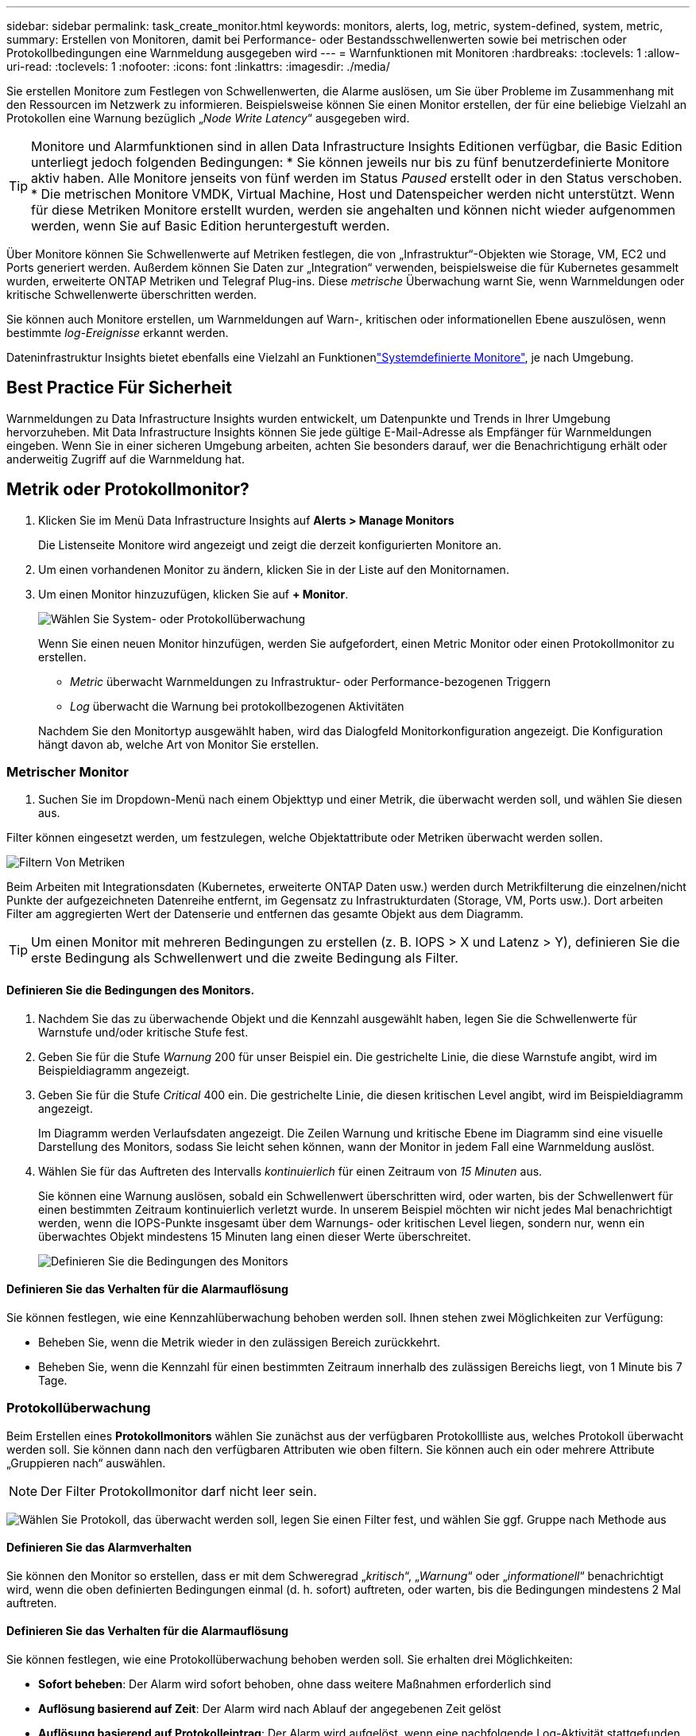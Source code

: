 ---
sidebar: sidebar 
permalink: task_create_monitor.html 
keywords: monitors, alerts, log, metric, system-defined, system, metric, 
summary: Erstellen von Monitoren, damit bei Performance- oder Bestandsschwellenwerten sowie bei metrischen oder Protokollbedingungen eine Warnmeldung ausgegeben wird 
---
= Warnfunktionen mit Monitoren
:hardbreaks:
:toclevels: 1
:allow-uri-read: 
:toclevels: 1
:nofooter: 
:icons: font
:linkattrs: 
:imagesdir: ./media/


[role="lead"]
Sie erstellen Monitore zum Festlegen von Schwellenwerten, die Alarme auslösen, um Sie über Probleme im Zusammenhang mit den Ressourcen im Netzwerk zu informieren. Beispielsweise können Sie einen Monitor erstellen, der für eine beliebige Vielzahl an Protokollen eine Warnung bezüglich „_Node Write Latency_“ ausgegeben wird.


TIP: Monitore und Alarmfunktionen sind in allen Data Infrastructure Insights Editionen verfügbar, die Basic Edition unterliegt jedoch folgenden Bedingungen: * Sie können jeweils nur bis zu fünf benutzerdefinierte Monitore aktiv haben. Alle Monitore jenseits von fünf werden im Status _Paused_ erstellt oder in den Status verschoben. * Die metrischen Monitore VMDK, Virtual Machine, Host und Datenspeicher werden nicht unterstützt. Wenn für diese Metriken Monitore erstellt wurden, werden sie angehalten und können nicht wieder aufgenommen werden, wenn Sie auf Basic Edition heruntergestuft werden.


toc::[]
Über Monitore können Sie Schwellenwerte auf Metriken festlegen, die von „Infrastruktur“-Objekten wie Storage, VM, EC2 und Ports generiert werden. Außerdem können Sie Daten zur „Integration“ verwenden, beispielsweise die für Kubernetes gesammelt wurden, erweiterte ONTAP Metriken und Telegraf Plug-ins. Diese _metrische_ Überwachung warnt Sie, wenn Warnmeldungen oder kritische Schwellenwerte überschritten werden.

Sie können auch Monitore erstellen, um Warnmeldungen auf Warn-, kritischen oder informationellen Ebene auszulösen, wenn bestimmte _log-Ereignisse_ erkannt werden.

Dateninfrastruktur Insights bietet ebenfalls eine Vielzahl an Funktionenlink:task_system_monitors.html["Systemdefinierte Monitore"], je nach Umgebung.



== Best Practice Für Sicherheit

Warnmeldungen zu Data Infrastructure Insights wurden entwickelt, um Datenpunkte und Trends in Ihrer Umgebung hervorzuheben. Mit Data Infrastructure Insights können Sie jede gültige E-Mail-Adresse als Empfänger für Warnmeldungen eingeben. Wenn Sie in einer sicheren Umgebung arbeiten, achten Sie besonders darauf, wer die Benachrichtigung erhält oder anderweitig Zugriff auf die Warnmeldung hat.



== Metrik oder Protokollmonitor?

. Klicken Sie im Menü Data Infrastructure Insights auf *Alerts > Manage Monitors*
+
Die Listenseite Monitore wird angezeigt und zeigt die derzeit konfigurierten Monitore an.

. Um einen vorhandenen Monitor zu ändern, klicken Sie in der Liste auf den Monitornamen.
. Um einen Monitor hinzuzufügen, klicken Sie auf *+ Monitor*.
+
image:Monitor_log_or_metric.png["Wählen Sie System- oder Protokollüberwachung"]

+
Wenn Sie einen neuen Monitor hinzufügen, werden Sie aufgefordert, einen Metric Monitor oder einen Protokollmonitor zu erstellen.

+
** _Metric_ überwacht Warnmeldungen zu Infrastruktur- oder Performance-bezogenen Triggern
** _Log_ überwacht die Warnung bei protokollbezogenen Aktivitäten


+
Nachdem Sie den Monitortyp ausgewählt haben, wird das Dialogfeld Monitorkonfiguration angezeigt. Die Konfiguration hängt davon ab, welche Art von Monitor Sie erstellen.





=== Metrischer Monitor

. Suchen Sie im Dropdown-Menü nach einem Objekttyp und einer Metrik, die überwacht werden soll, und wählen Sie diesen aus.


Filter können eingesetzt werden, um festzulegen, welche Objektattribute oder Metriken überwacht werden sollen.

image:MonitorMetricFilter.png["Filtern Von Metriken"]

Beim Arbeiten mit Integrationsdaten (Kubernetes, erweiterte ONTAP Daten usw.) werden durch Metrikfilterung die einzelnen/nicht Punkte der aufgezeichneten Datenreihe entfernt, im Gegensatz zu Infrastrukturdaten (Storage, VM, Ports usw.). Dort arbeiten Filter am aggregierten Wert der Datenserie und entfernen das gesamte Objekt aus dem Diagramm.


TIP: Um einen Monitor mit mehreren Bedingungen zu erstellen (z. B. IOPS > X und Latenz > Y), definieren Sie die erste Bedingung als Schwellenwert und die zweite Bedingung als Filter.



==== Definieren Sie die Bedingungen des Monitors.

. Nachdem Sie das zu überwachende Objekt und die Kennzahl ausgewählt haben, legen Sie die Schwellenwerte für Warnstufe und/oder kritische Stufe fest.
. Geben Sie für die Stufe _Warnung_ 200 für unser Beispiel ein. Die gestrichelte Linie, die diese Warnstufe angibt, wird im Beispieldiagramm angezeigt.
. Geben Sie für die Stufe _Critical_ 400 ein. Die gestrichelte Linie, die diesen kritischen Level angibt, wird im Beispieldiagramm angezeigt.
+
Im Diagramm werden Verlaufsdaten angezeigt. Die Zeilen Warnung und kritische Ebene im Diagramm sind eine visuelle Darstellung des Monitors, sodass Sie leicht sehen können, wann der Monitor in jedem Fall eine Warnmeldung auslöst.

. Wählen Sie für das Auftreten des Intervalls _kontinuierlich_ für einen Zeitraum von _15 Minuten_ aus.
+
Sie können eine Warnung auslösen, sobald ein Schwellenwert überschritten wird, oder warten, bis der Schwellenwert für einen bestimmten Zeitraum kontinuierlich verletzt wurde. In unserem Beispiel möchten wir nicht jedes Mal benachrichtigt werden, wenn die IOPS-Punkte insgesamt über dem Warnungs- oder kritischen Level liegen, sondern nur, wenn ein überwachtes Objekt mindestens 15 Minuten lang einen dieser Werte überschreitet.

+
image:Monitor_metric_conditions.png["Definieren Sie die Bedingungen des Monitors"]





==== Definieren Sie das Verhalten für die Alarmauflösung

Sie können festlegen, wie eine Kennzahlüberwachung behoben werden soll. Ihnen stehen zwei Möglichkeiten zur Verfügung:

* Beheben Sie, wenn die Metrik wieder in den zulässigen Bereich zurückkehrt.
* Beheben Sie, wenn die Kennzahl für einen bestimmten Zeitraum innerhalb des zulässigen Bereichs liegt, von 1 Minute bis 7 Tage.




=== Protokollüberwachung

Beim Erstellen eines *Protokollmonitors* wählen Sie zunächst aus der verfügbaren Protokollliste aus, welches Protokoll überwacht werden soll. Sie können dann nach den verfügbaren Attributen wie oben filtern. Sie können auch ein oder mehrere Attribute „Gruppieren nach“ auswählen.


NOTE: Der Filter Protokollmonitor darf nicht leer sein.

image:Monitor_Group_By_Example.png["Wählen Sie Protokoll, das überwacht werden soll, legen Sie einen Filter fest, und wählen Sie ggf. Gruppe nach Methode aus"]



==== Definieren Sie das Alarmverhalten

Sie können den Monitor so erstellen, dass er mit dem Schweregrad „_kritisch_“, „_Warnung_“ oder „_informationell_“ benachrichtigt wird, wenn die oben definierten Bedingungen einmal (d. h. sofort) auftreten, oder warten, bis die Bedingungen mindestens 2 Mal auftreten.



==== Definieren Sie das Verhalten für die Alarmauflösung

Sie können festlegen, wie eine Protokollüberwachung behoben werden soll. Sie erhalten drei Möglichkeiten:

* *Sofort beheben*: Der Alarm wird sofort behoben, ohne dass weitere Maßnahmen erforderlich sind
* *Auflösung basierend auf Zeit*: Der Alarm wird nach Ablauf der angegebenen Zeit gelöst
* *Auflösung basierend auf Protokolleintrag*: Der Alarm wird aufgelöst, wenn eine nachfolgende Log-Aktivität stattgefunden hat. Beispiel: Wenn ein Objekt als „verfügbar“ protokolliert wird.


image:Monitor_log_monitor_resolution.png["Alarmauflösung"]



=== Überwachung Der Anomalieerkennung

. Suchen Sie im Dropdown-Menü nach einem Objekttyp und einer Metrik, die überwacht werden soll, und wählen Sie diesen aus.


Filter können eingesetzt werden, um festzulegen, welche Objektattribute oder Metriken überwacht werden sollen.

image:AnomalyDetectionMonitorMetricChoosing.png["Filtern von Kennzahlen für die Erkennung von Anomalien"]



==== Definieren Sie die Bedingungen des Monitors.

. Nachdem Sie das zu überwachende Objekt und die zu überwachende Metrik ausgewählt haben, legen Sie die Bedingungen fest, unter denen eine Anomalie erkannt wird.
+
** Wählen Sie aus, ob eine Anomalie erkannt werden soll, wenn die gewählte Metrik *über* die vorhergesagten Grenzen spikt, *unter* diese Grenzen fällt oder *Spikes über oder unter* die Grenzen fällt.
** Stellen Sie die *Empfindlichkeit* der Erkennung ein. *Niedrig* (weniger Anomalien werden entfernt), *Mittel* oder *hoch* (es werden mehr Anomalien entdeckt).
** Stellen Sie die Alarme auf verdorren *Warnung* oder *kritisch* ein.
** Bei Bedarf können Sie das Rauschen reduzieren und Anomalien ignorieren, wenn die gewählte Metrik unter einem von Ihnen festgelegten Schwellenwert liegt.




image:AnomalyDetectionMonitorDefineConditions.png["Definieren der Bedingungen, um eine Anomalieerkennung auszulösen"]



=== Wählen Sie Benachrichtigungstyp und Empfänger aus

Im Abschnitt „ Team Notification(s)_ einrichten“ können Sie auswählen, ob Sie Ihr Team per E-Mail oder Webhook benachrichtigen möchten.

image:Webhook_Choose_Monitor_Notification.png["Wählen Sie die Alarmmethode"]

*Alerting via Email:*

Geben Sie die E-Mail-Empfänger für Benachrichtigungen an. Bei Bedarf können Sie verschiedene Empfänger für Warnungen oder kritische Warnungen auswählen.

image:email_monitor_alerts.png["Empfänger Für E-Mail-Benachrichtigung"]

*Alerting via Webhook:*

Legen Sie die Webhook(s) für Benachrichtigungen für Warnmeldungen fest. Bei Bedarf können Sie verschiedene Webhooks für Warnung oder kritische Alarme auswählen.

image:Webhook_Monitor_Notifications.png["Webhook Alerting"]


NOTE: ONTAP Data Collector-Benachrichtigungen haben Vorrang vor allen spezifischen Monitoring-Benachrichtigungen, die für den Cluster/den Datensammler relevant sind. Die Empfängerliste, die Sie für den Data Collector selbst festgelegt haben, erhält die Warnungen zum Datensammler. Wenn keine aktiven Warnungen zur Datenerfassung vorhanden sind, werden die von Monitor erzeugten Warnmeldungen an bestimmte Überwachungsempfänger gesendet.



=== Einstellen von Korrekturmaßnahmen oder zusätzlichen Informationen

Sie können eine optionale Beschreibung sowie zusätzliche Erkenntnisse und/oder Korrekturmaßnahmen hinzufügen, indem Sie den Abschnitt *Alarm hinzufügen Beschreibung* ausfüllen. Die Beschreibung kann bis zu 1024 Zeichen lang sein und wird mit der Warnmeldung gesendet. Das Feld „Insights/Korrekturmaßnahmen“ kann bis zu 67,000 Zeichen lang sein und wird im Übersichtsbereich der Landing Page für die Warnmeldung angezeigt.

In diesen Feldern können Sie Hinweise, Links oder Schritte angeben, die Sie zur Korrektur oder anderweitigen Adresse der Warnmeldung ergreifen können.

image:Monitors_Alert_Description.png["Warnungen Korrekturmaßnahmen und Beschreibung"]



=== Speichern Sie den Monitor

. Auf Wunsch können Sie eine Beschreibung des Monitors hinzufügen.
. Geben Sie dem Monitor einen aussagekräftigen Namen und klicken Sie auf *Speichern*.
+
Ihr neuer Monitor wird zur Liste der aktiven Monitore hinzugefügt.





== Monitorliste

Auf der Seite „Monitor“ werden die derzeit konfigurierten Monitore angezeigt, die Folgendes anzeigen:

* Monitorname
* Status
* Objekt/Metrik, die überwacht wird
* Bedingungen des Monitors


Sie können die Überwachung eines Objekttyps vorübergehend anhalten, indem Sie auf das Menü rechts neben dem Monitor klicken und *Pause* wählen. Wenn Sie bereit sind, die Überwachung fortzusetzen, klicken Sie auf *Fortsetzen*.

Sie können einen Monitor kopieren, indem Sie im Menü * Duplizieren* wählen. Anschließend können Sie den neuen Monitor ändern und das Objekt/die Metrik, den Filter, die Bedingungen, E-Mail-Empfänger usw. ändern

Wenn ein Monitor nicht mehr benötigt wird, können Sie ihn löschen, indem Sie im Menü *Löschen* wählen.



== Gruppen Überwachen

Durch Gruppierung können Sie zugehörige Monitore anzeigen und verwalten. Sie können beispielsweise eine Monitorgruppe für den Speicher in Ihrer Umgebung einrichten oder überwachen, die für eine bestimmte Empfängerliste relevant ist.

image:Monitors_GroupList.png["Gruppierung Überwachen"]

Die folgenden Monitorgruppen werden angezeigt. Neben dem Gruppennamen wird die Anzahl der in einer Gruppe enthaltenen Monitore angezeigt.

* * Alle Monitore* listet alle Monitore auf.
* *Benutzerdefinierte Monitore* listet alle vom Benutzer erstellten Monitore auf.
* *Suspended Monitors* listet alle Systemmonitore auf, die von Data Infrastructure Insights ausgesetzt wurden.
* Data Infrastructure Insights zeigt auch eine Reihe von *Systemüberwachungsgruppen*, die eine oder mehrere Gruppen von auflistenlink:task_system_monitors.html["Systemdefinierte Monitore"], einschließlich ONTAP Infrastruktur und Workload-Monitore.



NOTE: Benutzerdefinierte Monitore können angehalten, fortgesetzt, gelöscht oder in eine andere Gruppe verschoben werden. Systemdefinierte Monitore können angehalten und fortgesetzt werden, können aber nicht gelöscht oder verschoben werden.



=== Suspendierte Monitore

Diese Gruppe wird nur angezeigt, wenn Data Infrastructure Insights einen oder mehrere Monitore ausgesetzt hat. Ein Monitor kann ausgesetzt werden, wenn er übermäßige oder kontinuierliche Alarme erzeugt. Wenn es sich bei dem Monitor um einen benutzerdefinierten Monitor handelt, ändern Sie die Bedingungen, um eine kontinuierliche Warnung zu verhindern, und setzen Sie den Monitor dann fort. Der Monitor wird aus der Gruppe der suspendierten Monitore entfernt, wenn das Problem, das die Aussetzung verursacht, behoben wird.



=== Systemdefinierte Monitore

In diesen Gruppen werden Monitore angezeigt, die von Data Infrastructure Insights bereitgestellt werden, sofern Ihre Umgebung die Geräte und/oder die Protokollverfügbarkeit enthält, die von den Monitoren benötigt werden.

Systemdefinierte Monitore können nicht geändert, in eine andere Gruppe verschoben oder gelöscht werden. Sie können jedoch ein Systemmonitor duplizieren und das Duplikat ändern oder verschieben.

Systemmonitore können auch Monitoring für ONTAP-Infrastruktur (Storage, Volume usw.) oder Workloads (Protokollmonitore) oder andere Gruppen umfassen. NetApp prüft die Anforderungen und Produktfunktionen von Kunden fortlaufend. Zudem werden Systemmonitore und -Gruppen nach Bedarf aktualisiert oder ergänzt.



=== Benutzerdefinierte Monitorgruppen

Sie können Ihre eigenen Gruppen erstellen, die Monitore auf der Grundlage Ihrer Anforderungen enthalten. Sie möchten beispielsweise eine Gruppe für alle speicherbezogenen Monitore.

Um eine neue benutzerdefinierte Monitorgruppe zu erstellen, klicken Sie auf die Schaltfläche *"+" Neue Monitorgruppe erstellen*. Geben Sie einen Namen für die Gruppe ein und klicken Sie auf *Gruppe erstellen*. Eine leere Gruppe mit diesem Namen wird erstellt.

Um Monitore zur Gruppe hinzuzufügen, gehen Sie zur Gruppe _Alle Monitore_ (empfohlen) und führen Sie einen der folgenden Schritte aus:

* Um einen einzelnen Monitor hinzuzufügen, klicken Sie auf das Menü rechts neben dem Monitor und wählen Sie _zu Gruppe hinzufügen_. Wählen Sie die Gruppe aus, der der Monitor hinzugefügt werden soll.
* Klicken Sie auf den Monitornamen, um die Bearbeitungsansicht des Monitors zu öffnen, und wählen Sie im Abschnitt „_mit einer Monitorgruppe verknüpfen“ eine Gruppe aus.
+
image:Monitors_AssociateToGroup.png["Mit Gruppe verknüpfen"]



Entfernen Sie Monitore, indem Sie auf eine Gruppe klicken und im Menü _aus Gruppe_ entfernen auswählen. Sie können keine Monitore aus der Gruppe „_Alle Monitore_“ oder „ Benutzerdefinierte Monitore_“ entfernen. Um einen Monitor aus diesen Gruppen zu löschen, müssen Sie den Monitor selbst löschen.


NOTE: Durch das Entfernen eines Monitors aus einer Gruppe wird der Monitor nicht aus Data Infrastructure Insights gelöscht. Um einen Monitor vollständig zu entfernen, wählen Sie den Monitor aus, und klicken Sie auf _Löschen_. Dadurch wird sie auch aus der Gruppe entfernt, zu der sie gehört hat und für keinen Benutzer mehr verfügbar ist.

Sie können einen Monitor auf dieselbe Weise in eine andere Gruppe verschieben und dabei _zu Gruppe_ verschieben.

Um alle Monitore in einer Gruppe gleichzeitig anzuhalten oder wieder aufzunehmen, wählen Sie das Menü für die Gruppe aus und klicken Sie auf _Pause_ oder _Fortsetzen_.

Verwenden Sie dasselbe Menü, um eine Gruppe umzubenennen oder zu löschen. Beim Löschen einer Gruppe werden die Monitore nicht aus Data Infrastructure Insights gelöscht, sondern sind weiterhin in _Alle Monitore_ verfügbar.

image:Monitors_PauseGroup.png["Anhalten einer Gruppe"]



== Systemdefinierte Monitore

Data Infrastructure Insights umfasst eine Reihe von systemdefinierten Monitoring-Funktionen für Kennzahlen und Protokolle. Die verfügbaren Systemmonitore sind abhängig von den Datensammlern in Ihrer Umgebung. Aus diesem Grund können sich die in Data Infrastructure Insights verfügbaren Monitore ändern, wenn Datensammler hinzugefügt oder ihre Konfigurationen geändert werden.

Auf der link:task_system_monitors.html["Systemdefinierte Monitore"] Seite finden Sie Beschreibungen der in Data Infrastructure Insights enthaltenen Monitore.



=== Weitere Informationen

* link:task_view_and_manage_alerts.html["Anzeigen und Fehlstellen von Warnungen"]


